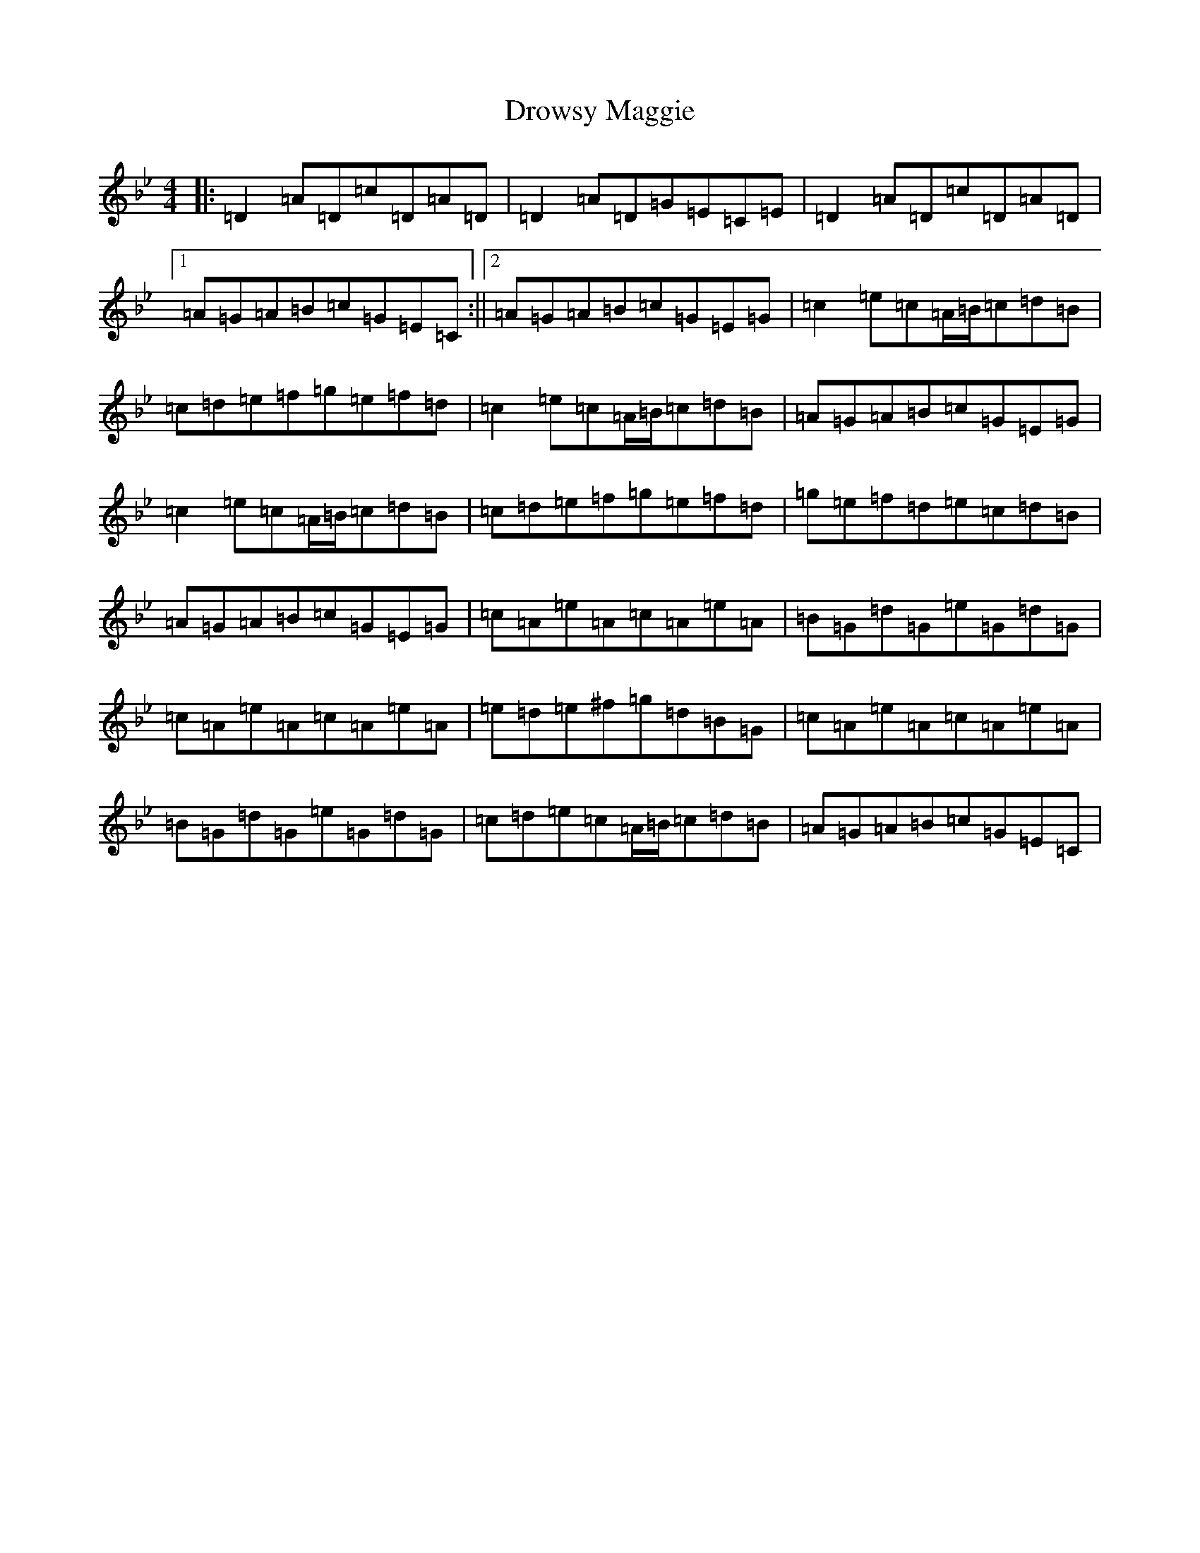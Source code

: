 X: 5646
T: Drowsy Maggie
S: https://thesession.org/tunes/27#setting12408
R: reel
M:4/4
L:1/8
K: C Dorian
|:=D2=A=D=c=D=A=D|=D2=A=D=G=E=C=E|=D2=A=D=c=D=A=D|1=A=G=A=B=c=G=E=C:||2=A=G=A=B=c=G=E=G|=c2=e=c=A/2=B/2=c=d=B|=c=d=e=f=g=e=f=d|=c2=e=c=A/2=B/2=c=d=B|=A=G=A=B=c=G=E=G|=c2=e=c=A/2=B/2=c=d=B|=c=d=e=f=g=e=f=d|=g=e=f=d=e=c=d=B|=A=G=A=B=c=G=E=G|=c=A=e=A=c=A=e=A|=B=G=d=G=e=G=d=G|=c=A=e=A=c=A=e=A|=e=d=e^f=g=d=B=G|=c=A=e=A=c=A=e=A|=B=G=d=G=e=G=d=G|=c=d=e=c=A/2=B/2=c=d=B|=A=G=A=B=c=G=E=C|